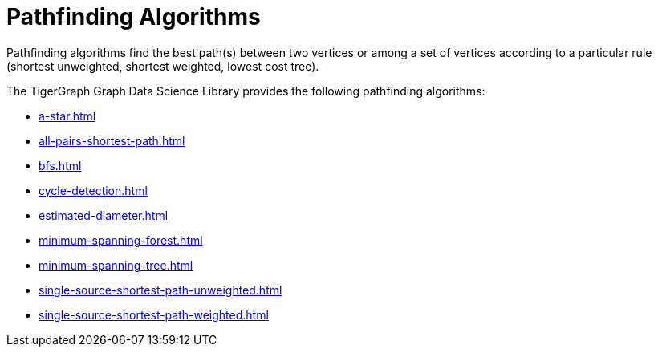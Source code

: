 = Pathfinding Algorithms
:description: Overview of pathfinding algorithms.

Pathfinding algorithms find the best path(s) between two vertices or among a set of vertices according to a particular rule (shortest unweighted, shortest weighted, lowest cost tree).

The TigerGraph Graph Data Science Library provides the following pathfinding algorithms:

* xref:a-star.adoc[]
* xref:all-pairs-shortest-path.adoc[]
* xref:bfs.adoc[]
* xref:cycle-detection.adoc[]
* xref:estimated-diameter.adoc[]
* xref:minimum-spanning-forest.adoc[]
* xref:minimum-spanning-tree.adoc[]
* xref:single-source-shortest-path-unweighted.adoc[]
* xref:single-source-shortest-path-weighted.adoc[]






